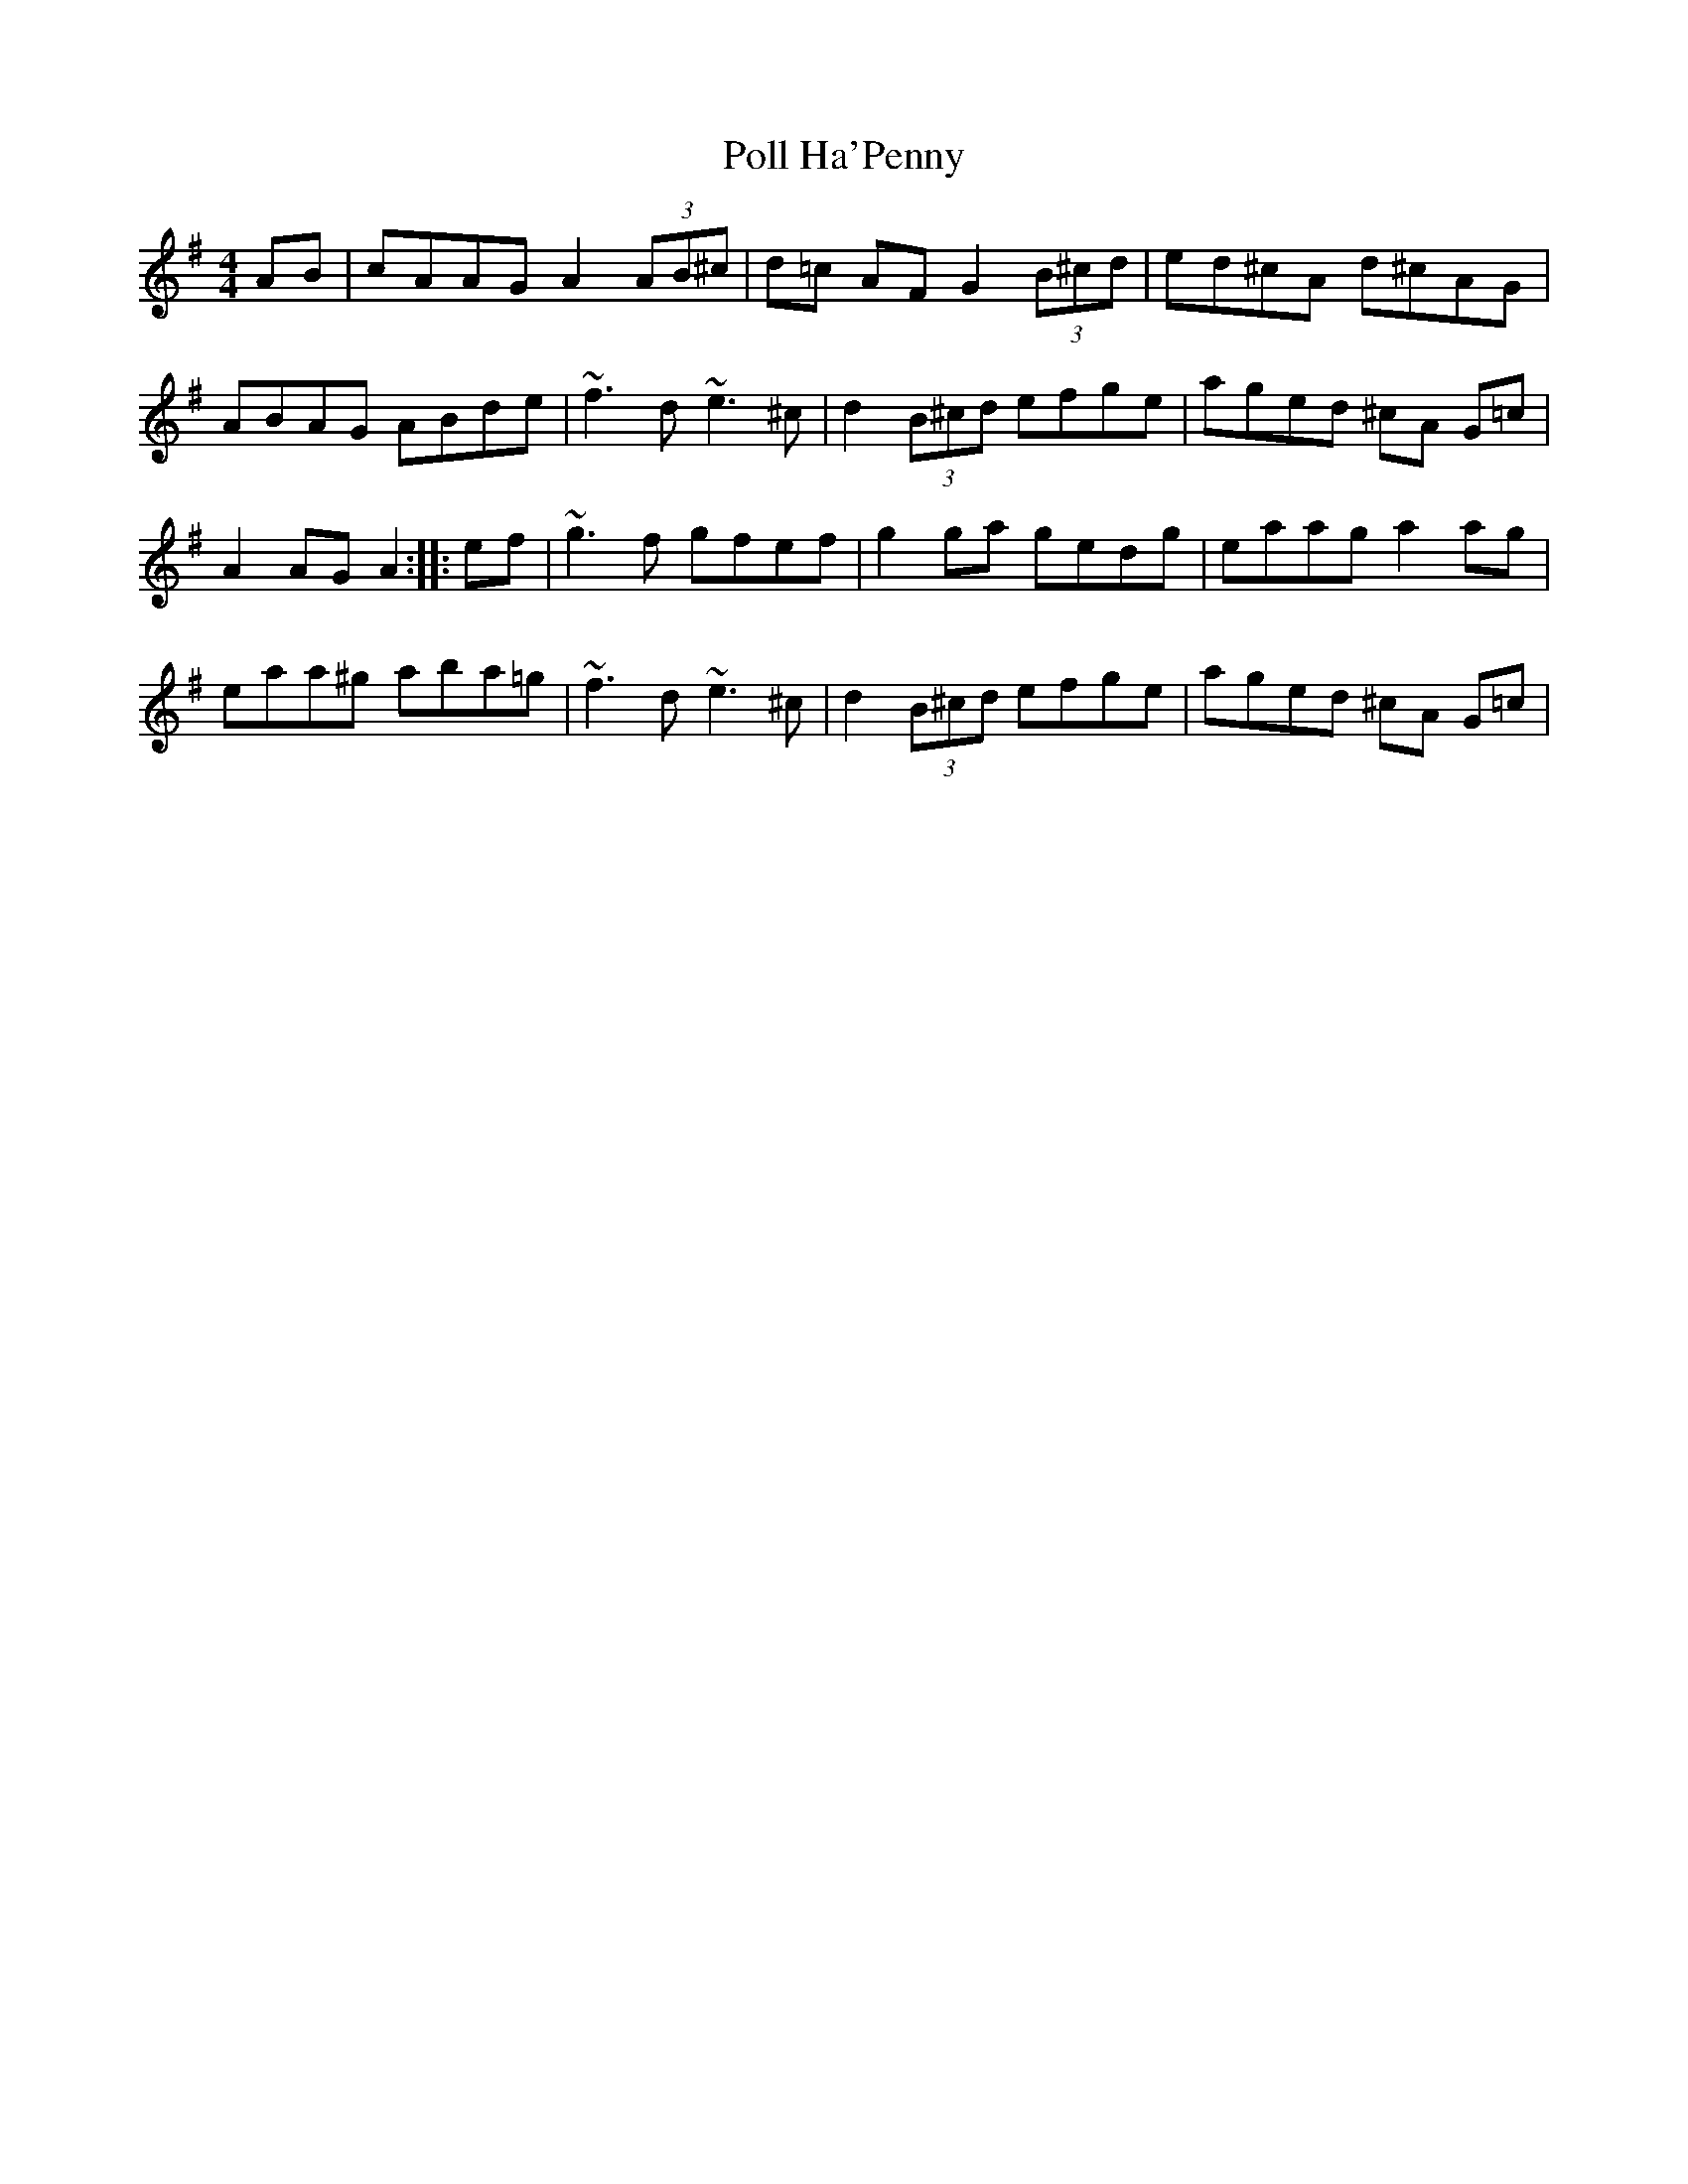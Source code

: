 X: 32720
T: Poll Ha'Penny
R: hornpipe
M: 4/4
K: Dmixolydian
AB|cAAG A2 (3AB^c|d=c AF G2 (3B^cd|ed^cA d^cAG|
ABAG ABde|~f3d ~e3^c|d2 (3B^cd efge|aged ^cA G=c|
A2 AG A2:|:ef|~g3f gfef|g2ga gedg|eaag a2 ag|
eaa^g aba=g|~f3d ~e3^c|d2 (3B^cd efge|aged ^cA G=c|

